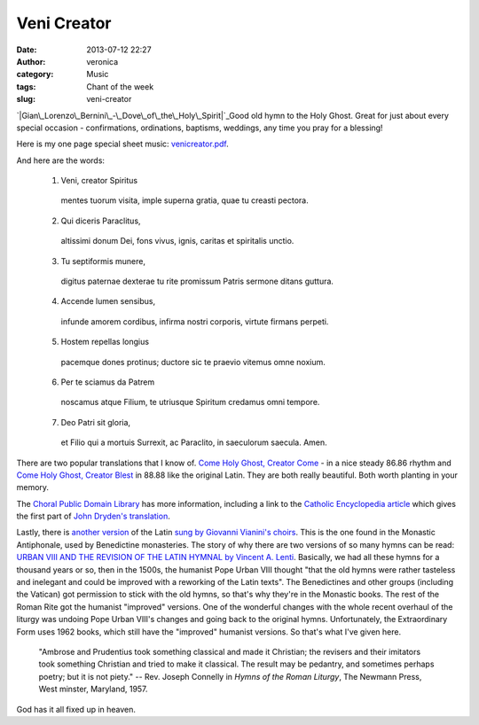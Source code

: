 Veni Creator
############
:date: 2013-07-12 22:27
:author: veronica
:category: Music
:tags: Chant of the week
:slug: veni-creator

`|Gian\_Lorenzo\_Bernini\_-\_Dove\_of\_the\_Holy\_Spirit|`_\ Good old
hymn to the Holy Ghost. Great for just about every special occasion -
confirmations, ordinations, baptisms, weddings, any time you pray for a
blessing!

Here is my one page special sheet music: `venicreator.pdf`_.

And here are the words:

    1. Veni, creator Spiritus
     mentes tuorum visita,
     imple superna gratia,
     quae tu creasti pectora.

    2. Qui diceris Paraclitus,
     altissimi donum Dei,
     fons vivus, ignis, caritas
     et spiritalis unctio.

    3. Tu septiformis munere,
     digitus paternae dexterae
     tu rite promissum Patris
     sermone ditans guttura.

    4. Accende lumen sensibus,
     infunde amorem cordibus,
     infirma nostri corporis,
     virtute firmans perpeti.

    5. Hostem repellas longius
     pacemque dones protinus;
     ductore sic te praevio
     vitemus omne noxium.

    6. Per te sciamus da Patrem
     noscamus atque Filium,
     te utriusque Spiritum
     credamus omni tempore.

    7. Deo Patri sit gloria,
     et Filio qui a mortuis
     Surrexit, ac Paraclito,
     in saeculorum saecula.
     Amen.

There are two popular translations that I know of. `Come Holy Ghost,
Creator Come`_ - in a nice steady 86.86 rhythm and `Come Holy Ghost,
Creator Blest`_ in 88.88 like the original Latin. They are both really
beautiful. Both worth planting in your memory.

The `Choral Public Domain Library`_ has more information, including a
link to the `Catholic Encyclopedia article`_ which gives the first part
of `John Dryden's translation`_.

Lastly, there is `another version`_ of the Latin `sung by Giovanni
Vianini's choirs`_. This is the one found in the Monastic Antiphonale,
used by Benedictine monasteries. The story of why there are two versions
of so many hymns can be read: `URBAN VIII AND THE REVISION OF THE LATIN
HYMNAL by Vincent A. Lenti`_. Basically, we had all these hymns for a
thousand years or so, then in the 1500s, the humanist Pope Urban VIII
thought "that the old hymns were rather tasteless and inelegant and
could be improved with a reworking of the Latin texts". The Benedictines
and other groups (including the Vatican) got permission to stick with
the old hymns, so that's why they're in the Monastic books. The rest of
the Roman Rite got the humanist "improved" versions. One of the
wonderful changes with the whole recent overhaul of the liturgy was
undoing Pope Urban VIII's changes and going back to the original hymns.
Unfortunately, the Extraordinary Form uses 1962 books, which still have
the "improved" humanist versions. So that's what I've given here.

    "Ambrose and Prudentius took something classical and made it
    Christian; the revisers and their imitators took something Christian
    and tried to make it classical. The result may be pedantry, and
    sometimes perhaps poetry; but it is not piety." -- Rev. Joseph
    Connelly in *Hymns of the Roman Liturgy*, The Newmann Press, West
    minster, Maryland, 1957.

God has it all fixed up in heaven.

.. _|image1|: http://commons.wikimedia.org/wiki/File:Gian_Lorenzo_Bernini_-_Dove_of_the_Holy_Spirit.JPG
.. _venicreator.pdf: http://repleatur.net/wp-content/uploads/2013/05/venicreator.pdf
.. _Come Holy Ghost, Creator Come: http://www.hymntime.com/tch/htm/c/o/m/e/comehogo.htm
.. _Come Holy Ghost, Creator Blest: http://www.smallchurchmusic.com/index.php?RSongID=2284
.. _Choral Public Domain Library: http://www.cpdl.org/wiki/index.php/Veni_Creator_Spiritus
.. _Catholic Encyclopedia article: http://www.newadvent.org/cathen/15341a.htm
.. _John Dryden's translation: http://www.hymntime.com/tch/htm/c/r/e/creators.htm
.. _another version: http://gregobase.selapa.net/chant.php?id=3241
.. _sung by Giovanni Vianini's choirs: http://www.youtube.com/watch?v=cDhYGdK0KQg
.. _URBAN VIII AND THE REVISION OF THE LATIN HYMNAL by Vincent A. Lenti: http://www.ewtn.com/library/liturgy/revishym.txt

.. |Gian\_Lorenzo\_Bernini\_-\_Dove\_of\_the\_Holy\_Spirit| image:: http://brandt.id.au/wp-content/uploads/2013/07/Gian_Lorenzo_Bernini_-_Dove_of_the_Holy_Spirit.jpg
.. |image1| image:: http://brandt.id.au/wp-content/uploads/2013/07/Gian_Lorenzo_Bernini_-_Dove_of_the_Holy_Spirit.jpg
